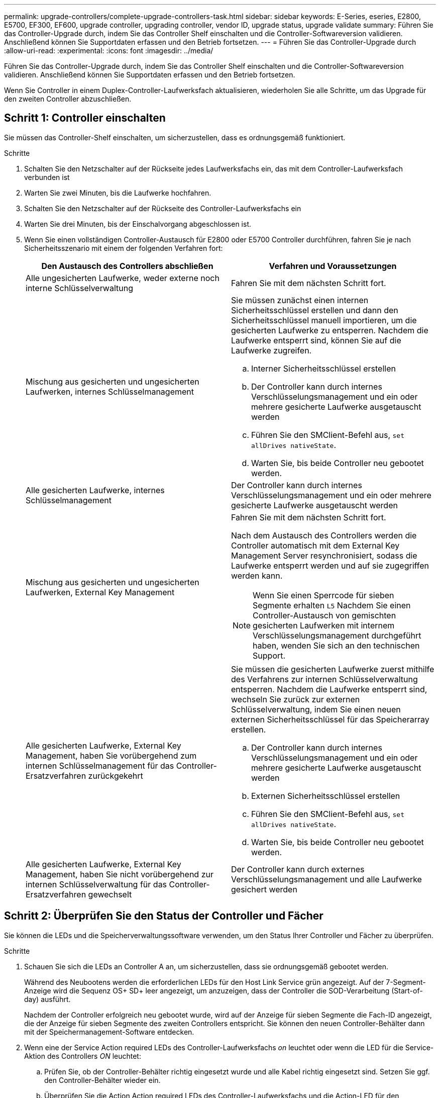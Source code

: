 ---
permalink: upgrade-controllers/complete-upgrade-controllers-task.html 
sidebar: sidebar 
keywords: E-Series, eseries, E2800, E5700, EF300, EF600, upgrade controller, upgrading controller, vendor ID, upgrade status, upgrade validate 
summary: Führen Sie das Controller-Upgrade durch, indem Sie das Controller Shelf einschalten und die Controller-Softwareversion validieren. Anschließend können Sie Supportdaten erfassen und den Betrieb fortsetzen. 
---
= Führen Sie das Controller-Upgrade durch
:allow-uri-read: 
:experimental: 
:icons: font
:imagesdir: ../media/


[role="lead"]
Führen Sie das Controller-Upgrade durch, indem Sie das Controller Shelf einschalten und die Controller-Softwareversion validieren. Anschließend können Sie Supportdaten erfassen und den Betrieb fortsetzen.

Wenn Sie Controller in einem Duplex-Controller-Laufwerksfach aktualisieren, wiederholen Sie alle Schritte, um das Upgrade für den zweiten Controller abzuschließen.



== Schritt 1: Controller einschalten

Sie müssen das Controller-Shelf einschalten, um sicherzustellen, dass es ordnungsgemäß funktioniert.

.Schritte
. Schalten Sie den Netzschalter auf der Rückseite jedes Laufwerksfachs ein, das mit dem Controller-Laufwerksfach verbunden ist
. Warten Sie zwei Minuten, bis die Laufwerke hochfahren.
. Schalten Sie den Netzschalter auf der Rückseite des Controller-Laufwerksfachs ein
. Warten Sie drei Minuten, bis der Einschalvorgang abgeschlossen ist.
. Wenn Sie einen vollständigen Controller-Austausch für E2800 oder E5700 Controller durchführen, fahren Sie je nach Sicherheitsszenario mit einem der folgenden Verfahren fort:
+
|===
| Den Austausch des Controllers abschließen | Verfahren und Voraussetzungen 


 a| 
Alle ungesicherten Laufwerke, weder externe noch interne Schlüsselverwaltung
 a| 
Fahren Sie mit dem nächsten Schritt fort.



 a| 
Mischung aus gesicherten und ungesicherten Laufwerken, internes Schlüsselmanagement
 a| 
Sie müssen zunächst einen internen Sicherheitsschlüssel erstellen und dann den Sicherheitsschlüssel manuell importieren, um die gesicherten Laufwerke zu entsperren. Nachdem die Laufwerke entsperrt sind, können Sie auf die Laufwerke zugreifen.

.. Interner Sicherheitsschlüssel erstellen
.. Der Controller kann durch internes Verschlüsselungsmanagement und ein oder mehrere gesicherte Laufwerke ausgetauscht werden
.. Führen Sie den SMClient-Befehl aus, `set allDrives nativeState`.
.. Warten Sie, bis beide Controller neu gebootet werden.




 a| 
Alle gesicherten Laufwerke, internes Schlüsselmanagement
 a| 
Der Controller kann durch internes Verschlüsselungsmanagement und ein oder mehrere gesicherte Laufwerke ausgetauscht werden



 a| 
Mischung aus gesicherten und ungesicherten Laufwerken, External Key Management
 a| 
Fahren Sie mit dem nächsten Schritt fort.

Nach dem Austausch des Controllers werden die Controller automatisch mit dem External Key Management Server resynchronisiert, sodass die Laufwerke entsperrt werden und auf sie zugegriffen werden kann.


NOTE: Wenn Sie einen Sperrcode für sieben Segmente erhalten `L5` Nachdem Sie einen Controller-Austausch von gemischten gesicherten Laufwerken mit internem Verschlüsselungsmanagement durchgeführt haben, wenden Sie sich an den technischen Support.



 a| 
Alle gesicherten Laufwerke, External Key Management, haben Sie vorübergehend zum internen Schlüsselmanagement für das Controller-Ersatzverfahren zurückgekehrt
 a| 
Sie müssen die gesicherten Laufwerke zuerst mithilfe des Verfahrens zur internen Schlüsselverwaltung entsperren. Nachdem die Laufwerke entsperrt sind, wechseln Sie zurück zur externen Schlüsselverwaltung, indem Sie einen neuen externen Sicherheitsschlüssel für das Speicherarray erstellen.

.. Der Controller kann durch internes Verschlüsselungsmanagement und ein oder mehrere gesicherte Laufwerke ausgetauscht werden
.. Externen Sicherheitsschlüssel erstellen
.. Führen Sie den SMClient-Befehl aus, `set allDrives nativeState`.
.. Warten Sie, bis beide Controller neu gebootet werden.




 a| 
Alle gesicherten Laufwerke, External Key Management, haben Sie nicht vorübergehend zur internen Schlüsselverwaltung für das Controller-Ersatzverfahren gewechselt
 a| 
Der Controller kann durch externes Verschlüsselungsmanagement und alle Laufwerke gesichert werden

|===




== Schritt 2: Überprüfen Sie den Status der Controller und Fächer

Sie können die LEDs und die Speicherverwaltungssoftware verwenden, um den Status Ihrer Controller und Fächer zu überprüfen.

.Schritte
. Schauen Sie sich die LEDs an Controller A an, um sicherzustellen, dass sie ordnungsgemäß gebootet werden.
+
Während des Neubootens werden die erforderlichen LEDs für den Host Link Service grün angezeigt. Auf der 7-Segment-Anzeige wird die Sequenz OS+ SD+ leer angezeigt, um anzuzeigen, dass der Controller die SOD-Verarbeitung (Start-of-day) ausführt.

+
Nachdem der Controller erfolgreich neu gebootet wurde, wird auf der Anzeige für sieben Segmente die Fach-ID angezeigt, die der Anzeige für sieben Segmente des zweiten Controllers entspricht. Sie können den neuen Controller-Behälter dann mit der Speichermanagement-Software entdecken.

. Wenn eine der Service Action required LEDs des Controller-Laufwerksfachs _on_ leuchtet oder wenn die LED für die Service-Aktion des Controllers _ON_ leuchtet:
+
.. Prüfen Sie, ob der Controller-Behälter richtig eingesetzt wurde und alle Kabel richtig eingesetzt sind. Setzen Sie ggf. den Controller-Behälter wieder ein.
.. Überprüfen Sie die Action Action required LEDs des Controller-Laufwerksfachs und die Action-LED für den Controller-Service erneut. Wenn das Problem nicht behoben wird, wenden Sie sich an den technischen Support.


. Wiederholen Sie für eine Duplexkonfiguration Schritt 1 bis Schritt 2 für Controller B
. Überprüfen Sie mithilfe der LEDs und der Speicherverwaltungssoftware den Status aller Fächer im Speicher-Array. Wenn eine Komponente einen Aufmerksamkeitsstatus benötigt, verwenden Sie den Recovery Guru, um Probleme zu beheben. Wenn das Problem nicht behoben wird, wenden Sie sich an den technischen Support.




== Schritt 3: Validieren der Controller-Softwareversion

Sie müssen sicherstellen, dass Ihre neuen Controller mit dem richtigen Betriebssystem (Controller-Firmware) und NVSRAM ausgeführt werden.

.Schritte
. Führen Sie einen der folgenden Schritte aus:
+
** Wenn Sie ein Upgrade auf Controller durchführen, die SANtricity 11.30 und die Controller-Firmware 8.30 nicht unterstützen, stellen Sie sicher, dass die auf den neuen Controllern ausgeführte Version mit der Version übereinstimmt, die zuletzt auf den ursprünglichen Controllern ausgeführt wurde. Normalerweise wird dies die letzte Version sein, die von den alten Controllern unterstützt wird. Installieren Sie gegebenenfalls die entsprechende Version auf den neuen Controllern.
** Wenn Sie ein Upgrade auf Controller durchführen, auf denen SANtricity 11.30 und die Controller-Firmware 8.30 ausgeführt werden, laden Sie die neuesten NVSRAM herunter, und installieren Sie sie, nachdem Sie die neuen Controller eingeschaltet haben.


. Wenn bei Ihrem Controller-Upgrade eine Protokolländerung (z. B. Fibre Channel zu iSCSI) vorgenommen wird und bereits Hosts für Ihr Storage Array definiert sind, verknüpfen Sie die neuen Host-Ports mit Ihren Hosts:
+
.. Wählen Sie im System Manager Menü:Storage[Hosts] aus.
.. Wählen Sie den Host aus, dem die Ports zugeordnet werden sollen, und klicken Sie dann auf *Einstellungen anzeigen/bearbeiten*.
+
Es wird ein Dialogfeld angezeigt, in dem die aktuellen Hosteinstellungen angezeigt werden.

.. Klicken Sie auf die Registerkarte *Host Ports*.
+
Im Dialogfeld werden die aktuellen Host-Port-IDs angezeigt.

.. Um die Informationen zur Host-Port-Kennung zu aktualisieren, die jedem Host zugeordnet sind, ersetzen Sie die Host-Port-IDs der alten Hostadapter durch die neuen Host-Port-IDs für den neuen Hostadapter.
.. Wiederholen Sie Schritt d für jeden Host.
.. Klicken Sie Auf *Speichern*.


+
Informationen über kompatible Hardware finden Sie im https://mysupport.netapp.com/NOW/products/interoperability["NetApp Interoperabilitätsmatrix"^] Und das http://hwu.netapp.com/home.aspx["NetApp Hardware Universe"^].

. Wenn die Write Back-Cache-Speicherung für alle Thin-Volumes deaktiviert wurde, die sich auf den Headswap vorbereiten, aktivieren Sie das Write Back-Caching erneut.
+
.. Wählen Sie im System Manager Menü:Storage[Volumes] aus.
.. Wählen Sie ein beliebiges Volume aus, und wählen Sie dann Menü:Mehr[Cache-Einstellungen ändern].
+
Das Dialogfeld Cache-Einstellung ändern wird angezeigt. In diesem Dialogfeld werden alle Volumes im Speicher-Array angezeigt.

.. Wählen Sie die Registerkarte *Basic* und ändern Sie die Einstellungen für Lese-Cache und Schreib-Caching.
.. Klicken Sie Auf *Speichern*.


. Wenn SAML bei der Vorbereitung auf das Kopftausch deaktiviert wurde, aktivieren Sie SAML neu.
+
.. Wählen Sie im System Manager Menü:Einstellungen[Zugriffsverwaltung].
.. Wählen Sie die Registerkarte *SAML* aus, und befolgen Sie die Anweisungen auf der Seite.


. Sie können Support-Daten über Ihr Storage Array über die grafische Benutzeroberfläche oder die CLI erfassen:
+
** Verwenden Sie entweder System Manager oder das Array Management-Fenster des Storage Managers, um ein Support Bundle Ihres Storage Arrays zu sammeln und zu speichern.
+
*** Wählen Sie in System Manager im Menü:Support[Support Center > Registerkarte Diagnose]. Wählen Sie dann *Support-Daten sammeln* und klicken Sie auf *Collect*.
*** Wählen Sie in der Symbolleiste Array Management Window die Option MENU:Überwachen[Systemzustand > Support-Daten manuell erfassen]. Geben Sie dann einen Namen ein und geben Sie einen Speicherort auf Ihrem System an, auf dem Sie das Supportpaket speichern möchten.
+
Die Datei wird im Ordner Downloads für Ihren Browser mit dem Namen gespeichert `support-data.7z`.

+
Wenn Ihr Regal Schubladen enthält, werden die Diagnosedaten für dieses Shelf in einer separaten Datei mit dem Namen gezippt archiviert `tray-component-state-capture.7z`



** Verwenden Sie die CLI, um die auszuführen `save storageArray supportData` Befehl zum Sammeln umfassender Support-Daten zum Storage Array.
+

NOTE: Das Sammeln von Support-Daten kann vorübergehend Auswirkungen auf die Performance Ihres Storage Arrays haben.



. Benachrichtigen Sie den technischen Support von NetApp über die Änderungen, die Sie an der Konfiguration Ihres Storage-Arrays vorgenommen haben.
+
.. Holen Sie sich die Seriennummer des in notierten Controller-Laufwerksfachs xref:prepare-upgrade-controllers-task.adoc[Controller-Upgrades vorbereiten].
.. Loggen Sie sich auf der NetApp Support Site unter ein http://mysupport.netapp.com/eservice/assistant["mysupport.netapp.com/eservice/assistant"^].
.. Wählen Sie in der Dropdown-Liste unter *Kategorie 1* die Option *Produktregistrierung* aus.
.. Geben Sie den folgenden Text in das Textfeld **Kommentare** ein und ersetzen Sie die Seriennummer Ihres Controller-Laufwerksfachs für die Seriennummer:
+
`Please create alert against Serial Number: serial number. The alert name should be “E-Series Upgrade”. The alert text should read as follows:`

+
`“Attention: The controllers in this system have been upgraded from the original configuration. Verify the controller configuration before ordering replacement controllers and notify dispatch that the system has been upgraded.”`

.. Klicken Sie unten im Formular auf die Schaltfläche *Senden*.




.Was kommt als Nächstes?
Wenn Ihr Controller-Upgrade dazu führt, die Anbieter-ID von LSI zu NETAPP zu ändern, gehen Sie zu link:remount-volumes-lsi-task.html["Volumes neu einbinden nach Anbieterwechsel von LSI zu NETAPP"]; Andernfalls ist Ihr Controller-Upgrade abgeschlossen und Sie können den normalen Betrieb wieder aufnehmen.
